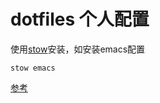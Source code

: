 * dotfiles 个人配置

使用[[https://www.gnu.org/software/stow/][stow]]安装，如安装emacs配置

#+begin_src shell
stow emacs
#+end_src

[[https://brandon.invergo.net/news/2012-05-26-using-gnu-stow-to-manage-your-dotfiles.html][参考]]
